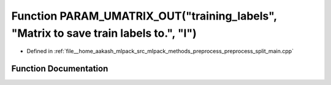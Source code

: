 .. _exhale_function_preprocess__split__main_8cpp_1ae0b0f7b1bde12bc2517b079179358664:

Function PARAM_UMATRIX_OUT("training_labels", "Matrix to save train labels to.", "l")
=====================================================================================

- Defined in :ref:`file__home_aakash_mlpack_src_mlpack_methods_preprocess_preprocess_split_main.cpp`


Function Documentation
----------------------


.. doxygenfunction:: PARAM_UMATRIX_OUT("training_labels", "Matrix to save train labels to.", "l")
